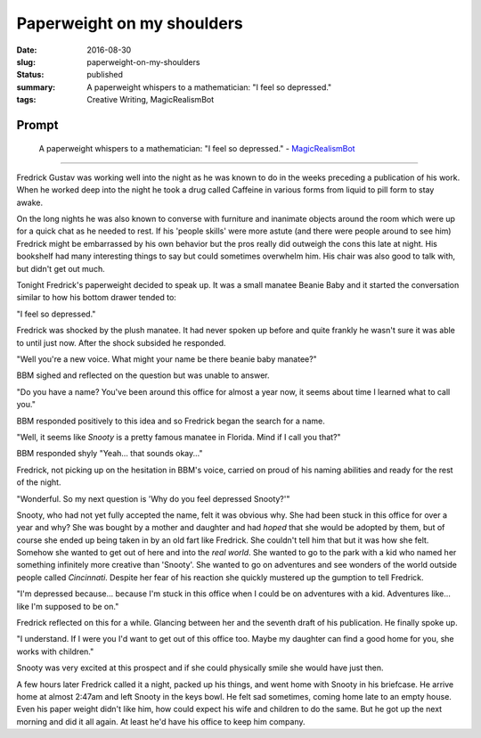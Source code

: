 Paperweight on my shoulders
===========================

:date: 2016-08-30
:slug: paperweight-on-my-shoulders
:status: published
:summary: A paperweight whispers to a mathematician: "I feel so depressed."
:tags: Creative Writing, MagicRealismBot

Prompt
------

    A paperweight whispers to a mathematician: "I feel so depressed." -
    `MagicRealismBot`_

.. _MagicRealismBot: https://twitter.com/MagicRealismBot/status/770382059319595008

----

Fredrick Gustav was working well into the night as he was known to do in the
weeks preceding a publication of his work.  When he worked deep into the night
he took a drug called Caffeine in various forms from liquid to pill form to
stay awake.

On the long nights he was also known to converse with furniture and inanimate
objects around the room which were up for a quick chat as he needed to rest.
If his 'people skills' were more astute (and there were people around to see
him) Fredrick might be embarrassed by his own behavior but the pros really did
outweigh the cons this late at night.  His bookshelf had many interesting
things to say but could sometimes overwhelm him.  His chair was also good to
talk with, but didn't get out much.

Tonight Fredrick's paperweight decided to speak up.  It was a small manatee
Beanie Baby and it started the conversation similar to how his bottom drawer
tended to:

"I feel so depressed."

Fredrick was shocked by the plush manatee.  It had never spoken up before and
quite frankly he wasn't sure it was able to until just now.  After the shock
subsided he responded.

"Well you're a new voice.  What might your name be there beanie baby manatee?"

BBM sighed and reflected on the question but was unable to answer.

"Do you have a name?  You've been around this office for almost a year now, it
seems about time I learned what to call you."

BBM responded positively to this idea and so Fredrick began the search for a
name.

"Well, it seems like *Snooty* is a pretty famous manatee in Florida.  Mind if
I call you that?"

BBM responded shyly "Yeah... that sounds okay..."

Fredrick, not picking up on the hesitation in BBM's voice, carried on proud of
his naming abilities and ready for the rest of the night.

"Wonderful.  So my next question is 'Why do you feel depressed Snooty?'"

Snooty, who had not yet fully accepted the name, felt it was obvious why.  She
had been stuck in this office for over a year and why?  She was bought by a
mother and daughter and had *hoped* that she would be adopted by them, but of
course she ended up being taken in by an old fart like Fredrick.  She couldn't
tell him that but it was how she felt.  Somehow she wanted to get out of here
and into the *real world*.  She wanted to go to the park with a kid who named
her something infinitely more creative than 'Snooty'.  She wanted to go on
adventures and see wonders of the world outside people called *Cincinnati*.
Despite her fear of his reaction she quickly mustered up the gumption to tell
Fredrick.

"I'm depressed because... because I'm stuck in this office when I could be on
adventures with a kid.  Adventures like... like I'm supposed to be on."

Fredrick reflected on this for a while.  Glancing between her and the seventh
draft of his publication. He finally spoke up.

"I understand.  If I were you I'd want to get out of this office too.  Maybe
my daughter can find a good home for you, she works with children."

Snooty was very excited at this prospect and if she could physically smile she
would have just then.

A few hours later Fredrick called it a night, packed up his things, and went
home with Snooty in his briefcase.  He arrive home at almost 2:47am and left
Snooty in the keys bowl.  He felt sad sometimes, coming home late to an empty
house.  Even his paper weight didn't like him, how could expect his wife and
children to do the same.  But he got up the next morning and did it all again.
At least he'd have his office to keep him company.
